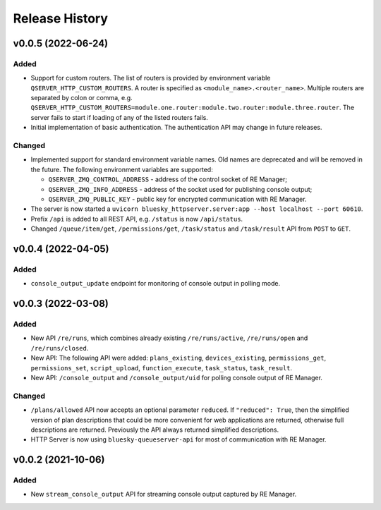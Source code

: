 ===============
Release History
===============

v0.0.5 (2022-06-24)
===================

Added
-----

- Support for custom routers. The list of routers is provided by environment variable ``QSERVER_HTTP_CUSTOM_ROUTERS``.
  A router is specified as ``<module_name>.<router_name>``. Multiple routers are separated by colon or comma, e.g.
  ``QSERVER_HTTP_CUSTOM_ROUTERS=module.one.router:module.two.router:module.three.router``. The server fails to start
  if loading of any of the listed routers fails.

- Initial implementation of basic authentication. The authentication API may change in future releases.

Changed
-------

- Implemented support for standard environment variable names. Old names are deprecated and will be removed in the future.
  The following environment variables are supported:

  - ``QSERVER_ZMQ_CONTROL_ADDRESS`` - address of the control socket of RE Manager;
  - ``QSERVER_ZMQ_INFO_ADDRESS`` - address of the socket used for publishing console output;
  - ``QSERVER_ZMQ_PUBLIC_KEY`` - public key for encrypted communication with RE Manager.

- The server is now started a ``uvicorn bluesky_httpserver.server:app --host localhost --port 60610``.

- Prefix ``/api`` is added to all REST API, e.g. ``/status`` is now ``/api/status``.

- Changed ``/queue/item/get``, ``/permissions/get``, ``/task/status`` and ``/task/result`` API from ``POST`` to ``GET``.


v0.0.4 (2022-04-05)
===================

Added
-----

- ``console_output_update`` endpoint for monitoring of console output in polling mode.


v0.0.3 (2022-03-08)
===================

Added
-----

* New API ``/re/runs``, which combines already existing ``/re/runs/active``, ``/re/runs/open``
  and ``/re/runs/closed``.

* New API: The following API were added: ``plans_existing``, ``devices_existing``,
  ``permissions_get``, ``permissions_set``, ``script_upload``, ``function_execute``,
  ``task_status``, ``task_result``.

* New API: ``/console_output`` and ``/console_output/uid`` for polling console output of
  RE Manager.

Changed
-------

* ``/plans/allowed`` API now accepts an optional parameter ``reduced``.
  If ``"reduced": True``, then the simplified version of plan descriptions
  that could be more convenient for web applications are returned, otherwise
  full descriptions are returned. Previously the API always returned
  simplified descriptions.

* HTTP Server is now using ``bluesky-queueserver-api`` for most of communication with
  RE Manager.


v0.0.2 (2021-10-06)
===================

Added
-----

* New ``stream_console_output`` API for streaming console output captured by RE Manager.
